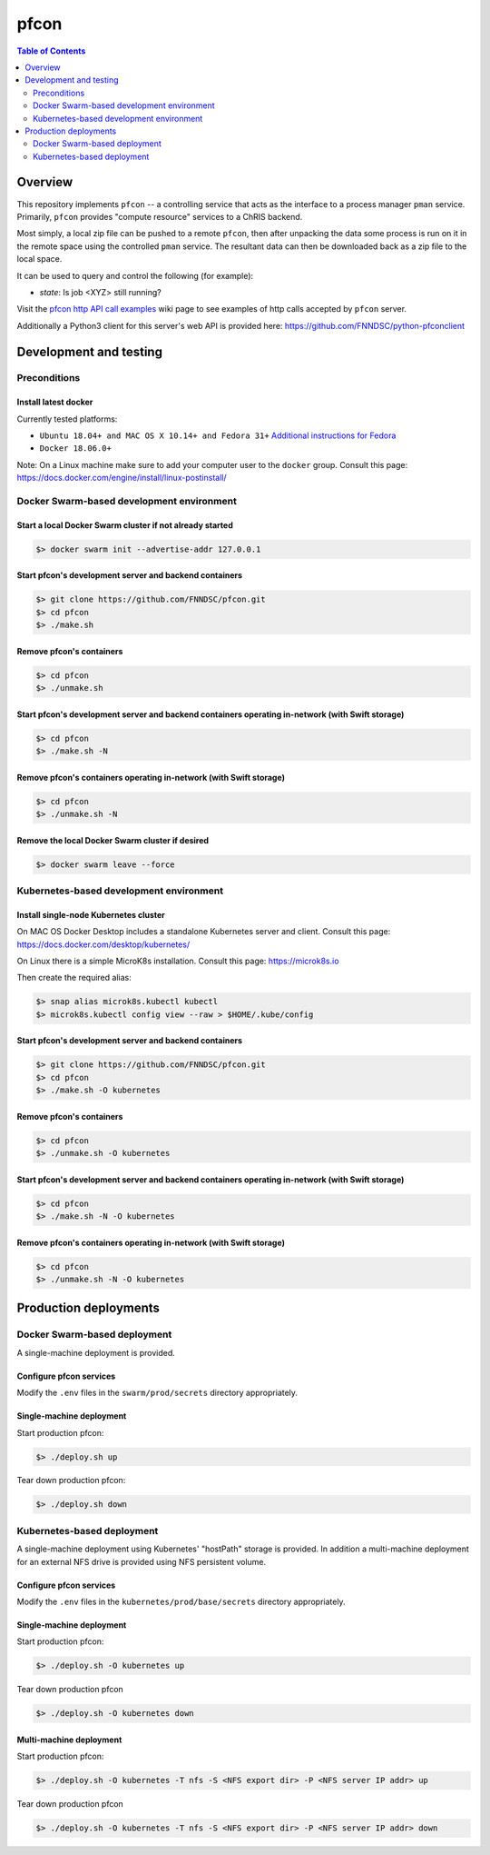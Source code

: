 ##################
pfcon |ChRIS logo|
##################

.. |ChRIS logo| image:: https://github.com/FNNDSC/ChRIS_ultron_backEnd/blob/master/docs/assets/logo_chris.png

.. image:: https://img.shields.io/docker/v/fnndsc/pfcon?sort=semver
    :alt: Docker Image Version
    :target: https://hub.docker.com/r/fnndsc/pfcon
.. image:: https://img.shields.io/github/license/fnndsc/pfcon
    :alt: MIT License
    :target: https://github.com/FNNDSC/pfcon/blob/master/LICENSE
.. image:: https://github.com/fnndsc/pfcon/workflows/CI/badge.svg
    :alt: Github Actions
    :target: https://github.com/fnndsc/pfcon/actions
.. image:: https://img.shields.io/github/last-commit/fnndsc/pfcon.svg
    :alt: Last Commit  
    

.. contents:: Table of Contents
    :depth: 2


********
Overview
********

This repository implements ``pfcon`` -- a controlling service that acts as the interface to a process manager ``pman`` service.
Primarily, ``pfcon`` provides "compute resource" services to a ChRIS backend.

Most simply, a local zip file can be pushed to a remote ``pfcon``, then after unpacking the data some process is run on it in the remote space using the controlled ``pman`` service. The resultant data can then be downloaded back as a zip file to the local space.

It can be used to query and control the following (for example):

- *state*: Is job <XYZ> still running?

Visit the `pfcon http API call examples`_ wiki page to see examples of http calls accepted by ``pfcon`` server.

.. _`pfcon http API call examples`: https://github.com/FNNDSC/pfcon/wiki/pfcon-http-API-call-examples

Additionally a Python3 client for this server's web API is provided here: https://github.com/FNNDSC/python-pfconclient


***********************
Development and testing
***********************

Preconditions
=============

Install latest docker
---------------------

Currently tested platforms:

* ``Ubuntu 18.04+ and MAC OS X 10.14+ and Fedora 31+`` `Additional instructions for Fedora <https://github.com/mairin/ChRIS_store/wiki/Getting-the-ChRIS-Store-to-work-on-Fedora>`_
* ``Docker 18.06.0+``

Note: On a Linux machine make sure to add your computer user to the ``docker`` group.
Consult this page: https://docs.docker.com/engine/install/linux-postinstall/


Docker Swarm-based development environment
==========================================

Start a local Docker Swarm cluster if not already started
---------------------------------------------------------

.. code-block:: bash

    $> docker swarm init --advertise-addr 127.0.0.1

Start pfcon's development server and backend containers
-------------------------------------------------------

.. code-block:: bash

    $> git clone https://github.com/FNNDSC/pfcon.git
    $> cd pfcon
    $> ./make.sh

Remove pfcon's containers
-------------------------

.. code-block:: bash

    $> cd pfcon
    $> ./unmake.sh

Start pfcon's development server and backend containers operating in-network (with Swift storage)
-------------------------------------------------------------------------------------------------

.. code-block:: bash

    $> cd pfcon
    $> ./make.sh -N

Remove pfcon's containers operating in-network (with Swift storage)
-------------------------------------------------------------------

.. code-block:: bash

    $> cd pfcon
    $> ./unmake.sh -N

Remove the local Docker Swarm cluster if desired
------------------------------------------------

.. code-block:: bash

    $> docker swarm leave --force


Kubernetes-based development environment
========================================

Install single-node Kubernetes cluster
--------------------------------------

On MAC OS Docker Desktop includes a standalone Kubernetes server and client.
Consult this page: https://docs.docker.com/desktop/kubernetes/

On Linux there is a simple MicroK8s installation. Consult this page: https://microk8s.io

Then create the required alias:

.. code-block:: bash

    $> snap alias microk8s.kubectl kubectl
    $> microk8s.kubectl config view --raw > $HOME/.kube/config


Start pfcon's development server and backend containers
-------------------------------------------------------

.. code-block:: bash

    $> git clone https://github.com/FNNDSC/pfcon.git
    $> cd pfcon
    $> ./make.sh -O kubernetes

Remove pfcon's containers
-------------------------

.. code-block:: bash

    $> cd pfcon
    $> ./unmake.sh -O kubernetes


Start pfcon's development server and backend containers operating in-network (with Swift storage)
-------------------------------------------------------------------------------------------------

.. code-block:: bash

    $> cd pfcon
    $> ./make.sh -N -O kubernetes

Remove pfcon's containers operating in-network (with Swift storage)
-------------------------------------------------------------------

.. code-block:: bash

    $> cd pfcon
    $> ./unmake.sh -N -O kubernetes


**********************
Production deployments
**********************

Docker Swarm-based deployment
=============================

A single-machine deployment is provided.

Configure pfcon services
------------------------

Modify the ``.env`` files in the ``swarm/prod/secrets`` directory appropriately.

Single-machine deployment
-------------------------

Start production pfcon:

.. code-block:: bash

    $> ./deploy.sh up

Tear down production pfcon:

.. code-block:: bash

    $> ./deploy.sh down

Kubernetes-based deployment
===========================

A single-machine deployment using Kubernetes' "hostPath" storage is provided. In addition
a multi-machine deployment for an external NFS drive is provided using NFS persistent volume.

Configure pfcon services
------------------------

Modify the ``.env`` files in the ``kubernetes/prod/base/secrets`` directory appropriately.

Single-machine deployment
-------------------------

Start production pfcon:

.. code-block:: bash

    $> ./deploy.sh -O kubernetes up

Tear down production pfcon

.. code-block:: bash

    $> ./deploy.sh -O kubernetes down

Multi-machine deployment
-------------------------

Start production pfcon:

.. code-block:: bash

    $> ./deploy.sh -O kubernetes -T nfs -S <NFS export dir> -P <NFS server IP addr> up

Tear down production pfcon

.. code-block:: bash

    $> ./deploy.sh -O kubernetes -T nfs -S <NFS export dir> -P <NFS server IP addr> down

